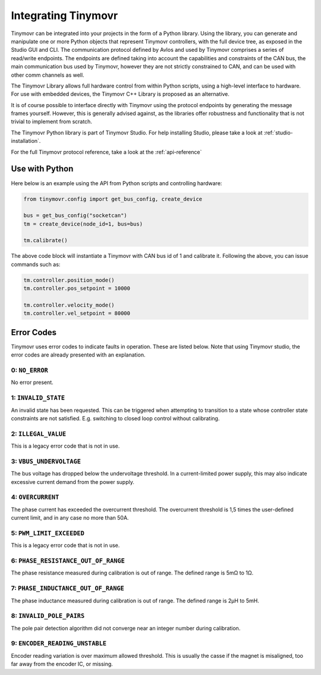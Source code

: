 
.. _integrating:

Integrating Tinymovr
++++++++++++++++++++

Tinymovr can be integrated into your projects in the form of a Python library. Using the library, you can generate and manipulate one or more Python objects that represent Tinymovr controllers, with the full device tree, as exposed in the Studio GUI and CLI. The communication protocol defined by Avlos and used by Tinymovr comprises a series of read/write endpoints. The endpoints are defined taking into account the capabilities and constraints of the CAN bus, the main communication bus used by Tinymovr, however they are not strictly constrained to CAN, and can be used with other comm channels as well.

The Tinymovr Library allows full hardware control from within Python scripts, using a high-level interface to hardware. For use with embedded devices, the Tinymovr C++ Library is proposed as an alternative.

It is of course possible to interface directly with Tinymovr using the protocol endpoints by generating the message frames yourself. However, this is generally advised against, as the libraries offer robustness and functionality that is not trivial to implement from scratch.

The Tinymovr Python library is part of Tinymovr Studio. For help installing Studio, please take a look at :ref:`studio-installation`.

For the full Tinymovr protocol reference, take a look at the :ref:`api-reference`

Use with Python
###############

Here below is an example using the API from Python scripts and controlling hardware:

.. code-block:: python

    from tinymovr.config import get_bus_config, create_device

    bus = get_bus_config("socketcan")
    tm = create_device(node_id=1, bus=bus)

    tm.calibrate()

The above code block will instantiate a Tinymovr with CAN bus id of 1 and calibrate it. Following the above, you can issue commands such as:

.. code-block:: python

    tm.controller.position_mode()
    tm.controller.pos_setpoint = 10000

    tm.controller.velocity_mode()
    tm.controller.vel_setpoint = 80000

Error Codes
###########

Tinymovr uses error codes to indicate faults in operation. These are listed below. Note that using Tinymovr studio, the error codes are already presented with an explanation.

0: ``NO_ERROR``
***************

No error present.

1: ``INVALID_STATE``
********************

An invalid state has been requested. This can be triggered when attempting to transition to a state whose controller state constraints are not satisfied. E.g. switching to closed loop control without calibrating.

2: ``ILLEGAL_VALUE``
********************

This is a legacy error code that is not in use.

3: ``VBUS_UNDERVOLTAGE``
************************

The bus voltage has dropped below the undervoltage threshold. In a current-limited power supply, this may also indicate excessive current demand from the power supply.

4: ``OVERCURRENT``
******************

The phase current has exceeded the overcurrent threshold. The overcurrent threshold is 1,5 times the user-defined current limit, and in any case no more than 50A.

5: ``PWM_LIMIT_EXCEEDED``
*************************

This is a legacy error code that is not in use.

6: ``PHASE_RESISTANCE_OUT_OF_RANGE``
************************************

The phase resistance measured during calibration is out of range. The defined range is 5mΩ to 1Ω.

7: ``PHASE_INDUCTANCE_OUT_OF_RANGE``
************************************

The phase inductance measured during calibration is out of range. The defined range is 2μH to 5mH.

8: ``INVALID_POLE_PAIRS``
*************************

The pole pair detection algorithm did not converge near an integer number during calibration.

9: ``ENCODER_READING_UNSTABLE``
*******************************

Encoder reading variation is over maximum allowed threshold. This is usually the casse if the magnet is misaligned, too far away from the encoder IC, or missing.


